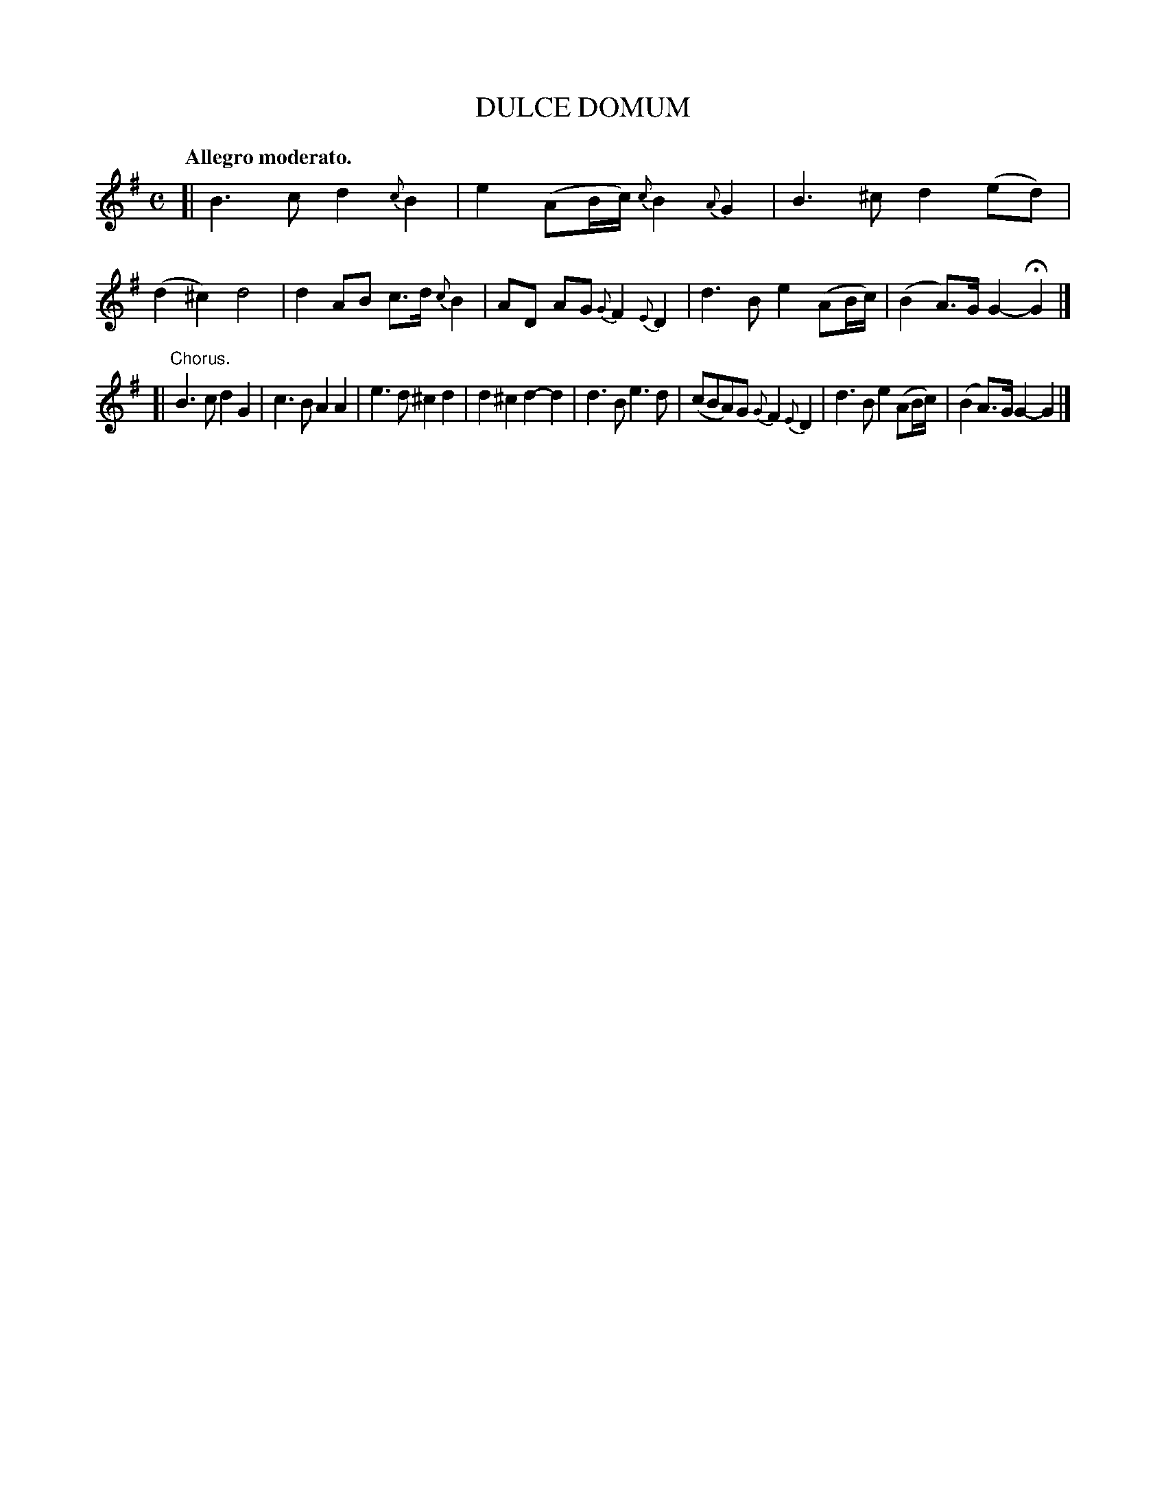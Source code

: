 X: 10253
T: DULCE DOMUM
Q: "Allegro moderato."
%R: air, march
B: W. Hamilton "Universal Tune-Book" Vol. 1 Glasgow 1844 p.25 #3
S: http://imslp.org/wiki/Hamilton's_Universal_Tune-Book_(Various)
Z: 2016 John Chambers <jc:trillian.mit.edu>
M: C
L: 1/8
K: G
%%slurgraces yes
%%graceslurs yes
% - - - - - - - - - - - - - - - - - - - - - - - - -
[|\
B3c d2{c}B2 | e2(AB/c/) {c}B2{A}G2 |\
B3^c d2(ed) | (d2^c2) d4 |\
d2AB c>d{c}B2 | AD AG {G}F2{E}D2 |\
d3B e2(AB/c/) | (B2A)>G G2-HG2 |]
[|"^Chorus."\
B3c d2G2 | c3B A2A2 |\
e3d ^c2d2 | d2^c2 d2-d2 |\
d3B e3d | (cBA)G {G}F2{E}D2 |\
d3B e2(AB/c/) | (B2A)>G G2-G2 |]
% - - - - - - - - - - - - - - - - - - - - - - - - -
